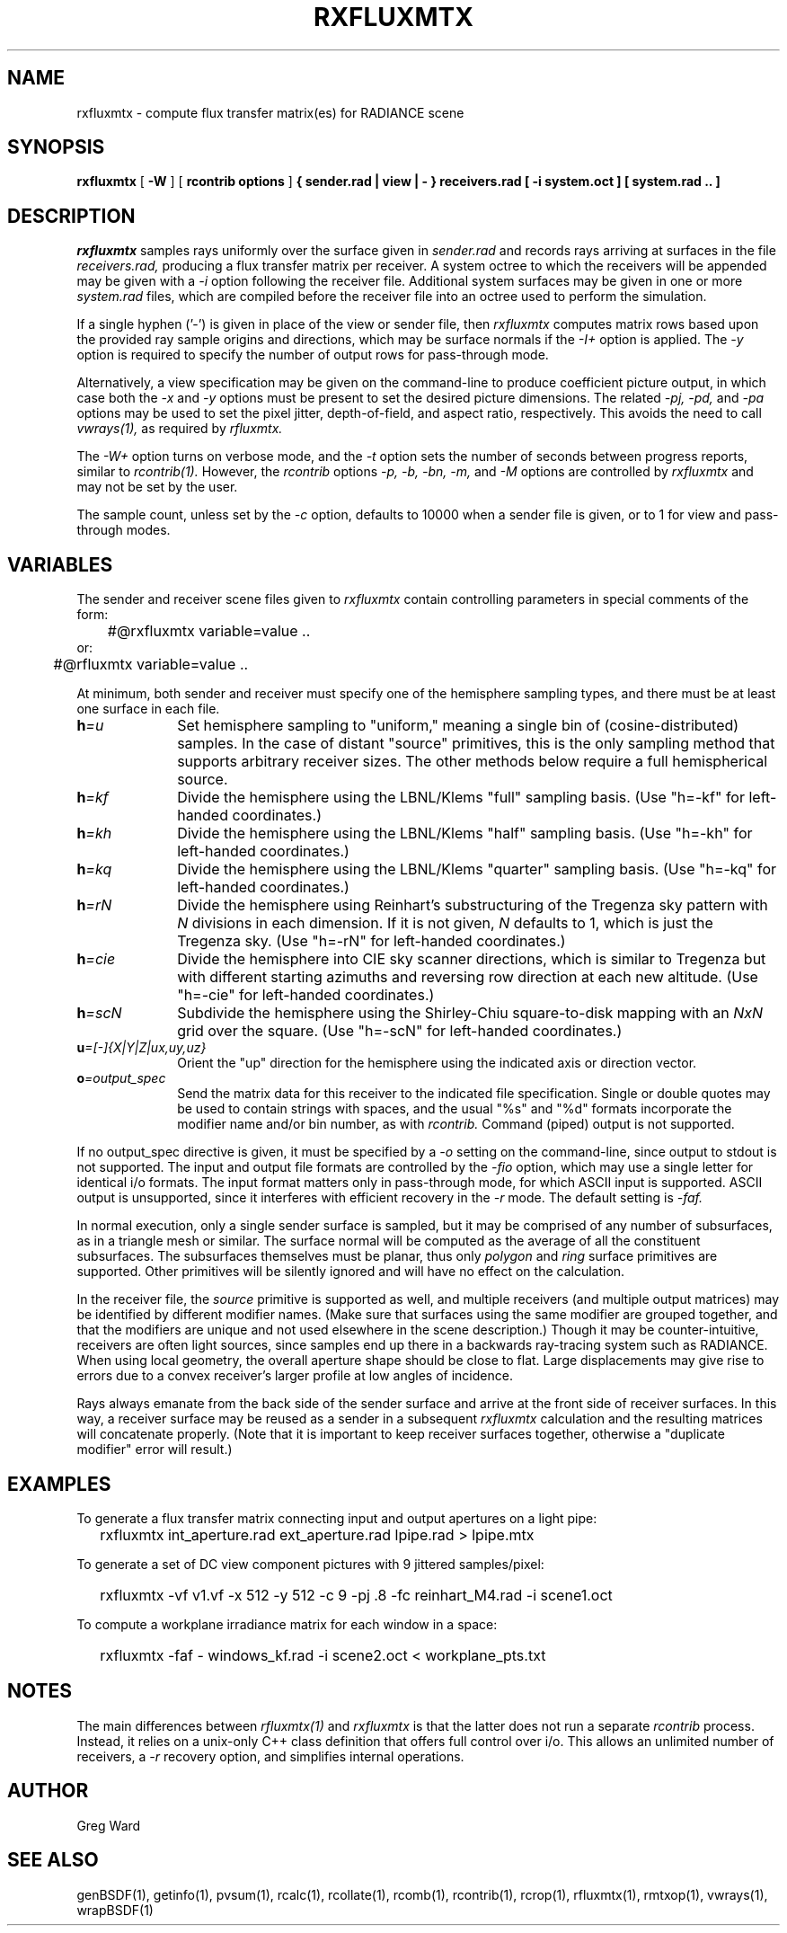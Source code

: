 .\" RCSid "$Id$"
.TH RXFLUXMTX 1 10/23/2025 RADIANCE
.SH NAME
rxfluxmtx - compute flux transfer matrix(es) for RADIANCE scene
.SH SYNOPSIS
.B rxfluxmtx
[
.B \-W
] [
.B "rcontrib options"
]
.B "{ sender.rad | view | - }"
.B receivers.rad
.B "[ -i system.oct ]"
.B "[ system.rad .. ]"
.SH DESCRIPTION
.I rxfluxmtx
samples rays uniformly over the surface given in
.I sender.rad
and records rays arriving at surfaces in the file
.I receivers.rad,
producing a flux transfer matrix per receiver.
A system octree to which the receivers will be appended may be given with a
.I \-i
option following the receiver file.
Additional system surfaces may be given in one or more
.I system.rad
files, which are compiled before the receiver file into an octree used
to perform the simulation.
.PP
If a single hyphen ('-') is given in place of the view or sender file, then
.I rxfluxmtx
computes matrix rows based upon the provided ray sample origins and directions,
which may be surface normals if the
.I \-I+
option is applied.
The
.I \-y
option is required to specify the number of output rows for pass-through mode.
.PP
Alternatively, a view specification may be given on the command-line
to produce coefficient picture output, in which case both the
.I \-x
and
.I \-y
options must be present to set the desired picture dimensions.
The related
.I \-pj,
.I \-pd,
and
.I \-pa
options may be used to set the pixel jitter, depth-of-field, and
aspect ratio, respectively.
This avoids the need to call
.I vwrays(1),
as required by
.I rfluxmtx.
.PP
The
.I \-W+
option turns on verbose mode, and the
.I \-t
option sets the number of seconds between progress reports, similar to
.I rcontrib(1).
However, the
.I rcontrib
options
.I \-p,
.I \-b,
.I \-bn,
.I \-m,
and
.I \-M
options are controlled by
.I rxfluxmtx
and may not be set by the user.
.PP
The sample count, unless set by the
.I \-c
option, defaults to 10000 when a sender file is given, or to 1 for 
view and pass-through modes.
.SH VARIABLES
The sender and receiver scene files given to
.I rxfluxmtx
contain controlling parameters in special comments of the form:
.nf

	#@rxfluxmtx variable=value ..
or:
	#@rfluxmtx variable=value ..

.fi
At minimum, both sender and receiver must specify one of the
hemisphere sampling types, and there must be at least
one surface in each file.
.TP 10n
.BI h =u
Set hemisphere sampling to "uniform," meaning a single bin
of (cosine-distributed) samples.
In the case of distant "source" primitives, this is the only
sampling method that supports arbitrary receiver sizes.
The other methods below require a full hemispherical source.
.TP
.BI h =kf
Divide the hemisphere using the LBNL/Klems "full" sampling basis.
(Use "h=-kf" for left-handed coordinates.)
.TP
.BI h =kh
Divide the hemisphere using the LBNL/Klems "half" sampling basis.
(Use "h=-kh" for left-handed coordinates.)
.TP
.BI h =kq
Divide the hemisphere using the LBNL/Klems "quarter" sampling basis.
(Use "h=-kq" for left-handed coordinates.)
.TP
.BI h =rN
Divide the hemisphere using Reinhart's substructuring of the Tregenza
sky pattern with
.I N
divisions in each dimension.
If it is not given,
.I N
defaults to 1, which is just the Tregenza sky.
(Use "h=-rN" for left-handed coordinates.)
.TP
.BI h =cie
Divide the hemisphere into CIE sky scanner directions, which is
similar to Tregenza but with different starting azimuths and
reversing row direction at each new altitude.
(Use "h=-cie" for left-handed coordinates.)
.TP
.BI h =scN
Subdivide the hemisphere using the Shirley-Chiu square-to-disk mapping with an
.I NxN
grid over the square.
(Use "h=-scN" for left-handed coordinates.)
.TP
.BI u =[-]{X|Y|Z|ux,uy,uz}
Orient the "up" direction for the hemisphere using the indicated axis or direction
vector.
.TP
.BI o =output_spec
Send the matrix data for this receiver to the indicated file specification.
Single or double quotes may be used to contain strings with spaces, and
the usual "%s" and "%d" formats incorporate the modifier name and/or
bin number, as with
.I rcontrib.
Command (piped) output is not supported.
.PP
If no output_spec directive is given, it must be specified by a
.I \-o
setting on the command-line, since output to stdout is not supported.
The input and output file formats are controlled by the
.I \-fio
option, which may use a single letter for identical i/o formats.
The input format matters only in pass-through mode, for which
ASCII input is supported.
ASCII output is unsupported, since it interferes with
efficient recovery in the
.I \-r
mode.
The default setting is
.I \-faf.
.PP
In normal execution, only a single sender surface is sampled, but it may be
comprised of any number of subsurfaces, as in a triangle mesh or similar.
The surface normal will be computed as the average of all the constituent
subsurfaces.
The subsurfaces themselves must be planar, thus only
.I polygon
and
.I ring
surface primitives are supported.
Other primitives will be silently ignored and will have no effect on the calculation.
.PP
In the receiver file, the
.I source
primitive is supported as well, and multiple receivers (and multiple output
matrices) may be identified by different modifier names.
(Make sure that surfaces using the same modifier are grouped together,
and that the modifiers are unique and not used elsewhere in the
scene description.)\0
Though it may be counter-intuitive, receivers are often light sources,
since samples end up there in a backwards ray-tracing system such as RADIANCE.
When using local geometry, the overall aperture shape should be close to flat.
Large displacements may give rise to errors due to a convex receiver's
larger profile at low angles of incidence.
.PP
Rays always emanate from the back side of the sender surface and arrive at the
front side of receiver surfaces.
In this way, a receiver surface may be reused as a sender in a subsequent
.I rxfluxmtx
calculation and the resulting matrices will concatenate properly.
(Note that it is important to keep receiver surfaces together, otherwise a
"duplicate modifier" error will result.)\0
.SH EXAMPLES
To generate a flux transfer matrix connecting input and output apertures
on a light pipe:
.IP "" .2i
rxfluxmtx int_aperture.rad ext_aperture.rad lpipe.rad > lpipe.mtx
.PP
To generate a set of DC view component pictures with 9 jittered samples/pixel:
.IP "" .2i
rxfluxmtx -vf v1.vf -x 512 -y 512 -c 9 -pj .8 -fc reinhart_M4.rad -i scene1.oct
.PP
To compute a workplane irradiance matrix for each window in a space:
.IP "" .2i
rxfluxmtx -faf - windows_kf.rad -i scene2.oct < workplane_pts.txt
.SH NOTES
The main differences between
.I rfluxmtx(1)
and
.I rxfluxmtx
is that the latter does not run a separate
.I rcontrib
process.
Instead, it relies on a unix-only C++ class definition that offers full
control over i/o.
This allows an unlimited number of receivers, a
.I \-r
recovery option, and simplifies internal operations.
.SH AUTHOR
Greg Ward
.SH "SEE ALSO"
genBSDF(1), getinfo(1), pvsum(1), rcalc(1), rcollate(1), rcomb(1), rcontrib(1),
rcrop(1), rfluxmtx(1), rmtxop(1), vwrays(1), wrapBSDF(1)
